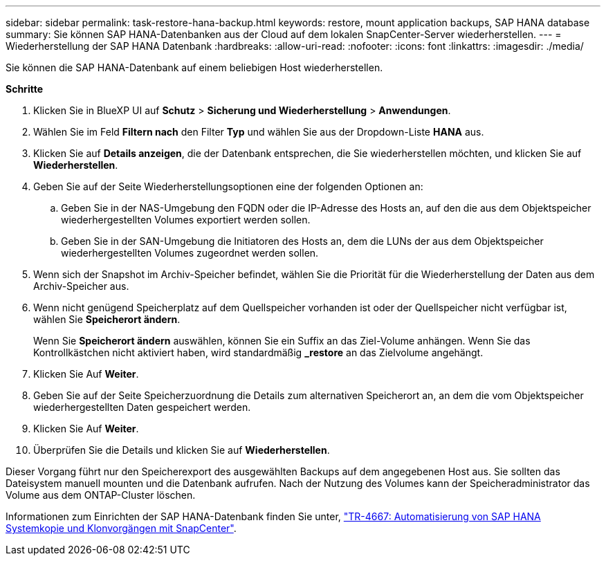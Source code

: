 ---
sidebar: sidebar 
permalink: task-restore-hana-backup.html 
keywords: restore, mount application backups, SAP HANA database 
summary: Sie können SAP HANA-Datenbanken aus der Cloud auf dem lokalen SnapCenter-Server wiederherstellen. 
---
= Wiederherstellung der SAP HANA Datenbank
:hardbreaks:
:allow-uri-read: 
:nofooter: 
:icons: font
:linkattrs: 
:imagesdir: ./media/


[role="lead"]
Sie können die SAP HANA-Datenbank auf einem beliebigen Host wiederherstellen.

*Schritte*

. Klicken Sie in BlueXP UI auf *Schutz* > *Sicherung und Wiederherstellung* > *Anwendungen*.
. Wählen Sie im Feld *Filtern nach* den Filter *Typ* und wählen Sie aus der Dropdown-Liste *HANA* aus.
. Klicken Sie auf *Details anzeigen*, die der Datenbank entsprechen, die Sie wiederherstellen möchten, und klicken Sie auf *Wiederherstellen*.
. Geben Sie auf der Seite Wiederherstellungsoptionen eine der folgenden Optionen an:
+
.. Geben Sie in der NAS-Umgebung den FQDN oder die IP-Adresse des Hosts an, auf den die aus dem Objektspeicher wiederhergestellten Volumes exportiert werden sollen.
.. Geben Sie in der SAN-Umgebung die Initiatoren des Hosts an, dem die LUNs der aus dem Objektspeicher wiederhergestellten Volumes zugeordnet werden sollen.


. Wenn sich der Snapshot im Archiv-Speicher befindet, wählen Sie die Priorität für die Wiederherstellung der Daten aus dem Archiv-Speicher aus.
. Wenn nicht genügend Speicherplatz auf dem Quellspeicher vorhanden ist oder der Quellspeicher nicht verfügbar ist, wählen Sie *Speicherort ändern*.
+
Wenn Sie *Speicherort ändern* auswählen, können Sie ein Suffix an das Ziel-Volume anhängen. Wenn Sie das Kontrollkästchen nicht aktiviert haben, wird standardmäßig *_restore* an das Zielvolume angehängt.

. Klicken Sie Auf *Weiter*.
. Geben Sie auf der Seite Speicherzuordnung die Details zum alternativen Speicherort an, an dem die vom Objektspeicher wiederhergestellten Daten gespeichert werden.
. Klicken Sie Auf *Weiter*.
. Überprüfen Sie die Details und klicken Sie auf *Wiederherstellen*.


Dieser Vorgang führt nur den Speicherexport des ausgewählten Backups auf dem angegebenen Host aus. Sie sollten das Dateisystem manuell mounten und die Datenbank aufrufen. Nach der Nutzung des Volumes kann der Speicheradministrator das Volume aus dem ONTAP-Cluster löschen.

Informationen zum Einrichten der SAP HANA-Datenbank finden Sie unter, https://docs.netapp.com/us-en/netapp-solutions-sap/lifecycle/sc-copy-clone-introduction.html["TR-4667: Automatisierung von SAP HANA Systemkopie und Klonvorgängen mit SnapCenter"^].
